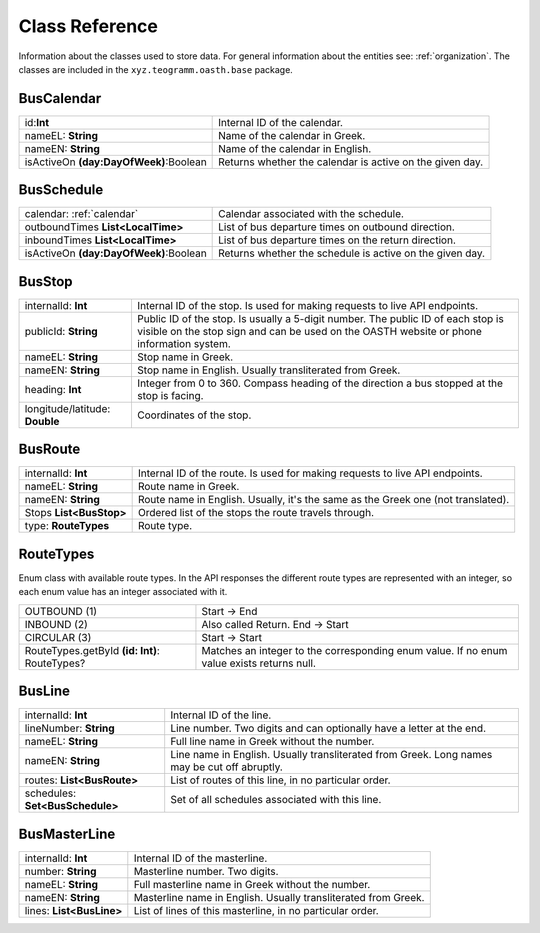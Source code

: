 Class Reference
===============

Information about the classes used to store data. For general information about the entities see: :ref:`organization`.
The classes are included in the ``xyz.teogramm.oasth.base`` package.

.. _calendar:

BusCalendar
-----------

+----------------------------------------+----------------------------------------------------------+
| id:**Int**                             | Internal ID of the calendar.                             |
+----------------------------------------+----------------------------------------------------------+
| nameEL: **String**                     | Name of the calendar in Greek.                           |
+----------------------------------------+----------------------------------------------------------+
| nameEN: **String**                     | Name of the calendar in English.                         |
+----------------------------------------+----------------------------------------------------------+
| isActiveOn **(day:DayOfWeek)**:Boolean | Returns whether the calendar is active on the given day. |
+----------------------------------------+----------------------------------------------------------+

BusSchedule
-----------

+----------------------------------------+----------------------------------------------------------+
| calendar: :ref:`calendar`              | Calendar associated with the schedule.                   |
+----------------------------------------+----------------------------------------------------------+
| outboundTimes **List<LocalTime>**      | List of bus departure times on outbound direction.       |
+----------------------------------------+----------------------------------------------------------+
| inboundTimes **List<LocalTime>**       | List of bus departure times on the return direction.     |
+----------------------------------------+----------------------------------------------------------+
| isActiveOn **(day:DayOfWeek)**:Boolean | Returns whether the schedule is active on the given day. |
+----------------------------------------+----------------------------------------------------------+

BusStop
-------

+--------------------------------+------------------------------------------------------------------------------------------------------------------------------------------------------------------------------+
| internalId: **Int**            | Internal ID of the stop. Is used for making requests to live API endpoints.                                                                                                  |
+--------------------------------+------------------------------------------------------------------------------------------------------------------------------------------------------------------------------+
| publicId: **String**           | Public ID of the stop. Is usually a 5-digit number. The public ID of each stop                                                                                               |
|                                | is visible on the stop sign and can be used on the OASTH website or phone information system.                                                                                |
+--------------------------------+------------------------------------------------------------------------------------------------------------------------------------------------------------------------------+
| nameEL: **String**             | Stop name in Greek.                                                                                                                                                          |
+--------------------------------+------------------------------------------------------------------------------------------------------------------------------------------------------------------------------+
| nameEN: **String**             | Stop name in English. Usually transliterated from Greek.                                                                                                                     |
|                                |                                                                                                                                                                              |
+--------------------------------+------------------------------------------------------------------------------------------------------------------------------------------------------------------------------+
| heading: **Int**               | Integer from 0 to 360. Compass heading of the direction a bus stopped at the stop is facing.                                                                                 |
+--------------------------------+------------------------------------------------------------------------------------------------------------------------------------------------------------------------------+
| longitude/latitude: **Double** | Coordinates of the stop.                                                                                                                                                     |
+--------------------------------+------------------------------------------------------------------------------------------------------------------------------------------------------------------------------+

BusRoute
--------

+-------------------------+----------------------------------------------------------------------------------+
| internalId: **Int**     | Internal ID of the route. Is used for making requests to live API endpoints.     |
+-------------------------+----------------------------------------------------------------------------------+
| nameEL: **String**      | Route name in Greek.                                                             |
+-------------------------+----------------------------------------------------------------------------------+
| nameEN: **String**      | Route name in English. Usually, it's the same as the Greek one (not translated). |
|                         |                                                                                  |
+-------------------------+----------------------------------------------------------------------------------+
| Stops **List<BusStop>** | Ordered list of the stops the route travels through.                             |
+-------------------------+----------------------------------------------------------------------------------+
| type: **RouteTypes**    | Route type.                                                                      |
+-------------------------+----------------------------------------------------------------------------------+

RouteTypes
----------

Enum class with available route types. In the API responses the different route types are represented with an 
integer, so each enum value has an integer associated with it.

+-----------------------------------------------+-----------------------------------------------------+
| OUTBOUND (1)                                  | Start -> End                                        |
+-----------------------------------------------+-----------------------------------------------------+
| INBOUND (2)                                   | Also called Return. End -> Start                    |
+-----------------------------------------------+-----------------------------------------------------+
| CIRCULAR (3)                                  | Start -> Start                                      |
+-----------------------------------------------+-----------------------------------------------------+
| RouteTypes.getById **(id: Int)**: RouteTypes? | Matches an integer to the corresponding enum value. |
|                                               | If no enum value exists returns null.               |
+-----------------------------------------------+-----------------------------------------------------+

BusLine
-------

+---------------------------------+----------------------------------------------------------------------+
| internalId: **Int**             | Internal ID of the line.                                             |
+---------------------------------+----------------------------------------------------------------------+
| lineNumber: **String**          | Line number. Two digits and can optionally have a letter at the end. |
+---------------------------------+----------------------------------------------------------------------+
| nameEL: **String**              | Full line name in Greek without the number.                          |
+---------------------------------+----------------------------------------------------------------------+
| nameEN: **String**              | Line name in English. Usually transliterated from Greek. Long        |
|                                 | names may be cut off abruptly.                                       |
+---------------------------------+----------------------------------------------------------------------+
| routes: **List<BusRoute>**      | List of routes of this line, in no particular order.                 |
+---------------------------------+----------------------------------------------------------------------+
| schedules: **Set<BusSchedule>** | Set of all schedules associated with this line.                      |
+---------------------------------+----------------------------------------------------------------------+

BusMasterLine
-------------

+--------------------------+----------------------------------------------------------------+
| internalId: **Int**      | Internal ID of the masterline.                                 |
+--------------------------+----------------------------------------------------------------+
| number: **String**       | Masterline number. Two digits.                                 |
+--------------------------+----------------------------------------------------------------+
| nameEL: **String**       | Full masterline name in Greek without the number.              |
+--------------------------+----------------------------------------------------------------+
| nameEN: **String**       | Masterline name in English. Usually transliterated from Greek. |
|                          |                                                                |
+--------------------------+----------------------------------------------------------------+
| lines: **List<BusLine>** | List of lines of this masterline, in no particular order.      |
+--------------------------+----------------------------------------------------------------+
